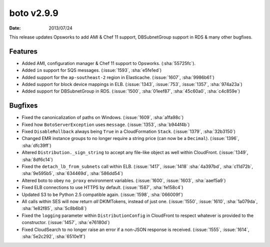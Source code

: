 boto v2.9.9
===========

:date: 2013/07/24

This release updates Opsworks to add AMI & Chef 11 support, DBSubnetGroup
support in RDS & many other bugfixes.


Features
--------

* Added AMI, configuration manager & Chef 11 support to Opsworks.
  (:sha:`55725fc`).
* Added ``in`` support for SQS messages. (:issue:`1593`, :sha:`e5fe1ed`)
* Added support for the ``ap-southeast-2`` region in Elasticache.
  (:issue:`1607`, :sha:`9986b61`)
* Added support for block device mappings in ELB. (:issue:`1343`, :issue:`753`,
  :issue:`1357`, :sha:`974a23a`)
* Added support for DBSubnetGroup in RDS. (:issue:`1500`, :sha:`01eef87`,
  :sha:`45c60a0`, :sha:`c4c859e`)


Bugfixes
--------

* Fixed the canonicalization of paths on Windows. (:issue:`1609`,
  :sha:`a1fa98c`)
* Fixed how ``BotoServerException`` uses ``message``. (:issue:`1353`,
  :sha:`b944f4b`)
* Fixed ``DisableRollback`` always being ``True`` in a CloudFormation ``Stack``.
  (:issue:`1379`, :sha:`32b3150`)
* Changed EMR instance groups to no longer require a string price (can now be
  a ``Decimal``). (:issue:`1396`, :sha:`dfc39ff`)
* Altered ``Distribution._sign_string`` to accept any file-like object as well
  within CloudFront. (:issue:`1349`, :sha:`8df6c14`)
* Fixed the ``detach_lb_from_subnets`` call within ELB. (:issue:`1417`,
  :issue:`1418` :sha:`4a397bd`, :sha:`c11d72b`, :sha:`9e595b5`, :sha:`634469d`,
  :sha:`586dd54`)
* Altered boto to obey ``no_proxy`` environment variables. (:issue:`1600`,
  :issue:`1603`, :sha:`aaef5a9`)
* Fixed ELB connections to use HTTPS by default. (:issue:`1587`, :sha:`fe158c4`)
* Updated S3 to be Python 2.5 compatible again. (:issue:`1598`, :sha:`066009f`)
* All calls within SES will now return *all* DKIMTokens, instead of just one.
  (:issue:`1550`, :issue:`1610`, :sha:`1a079da`, :sha:`1e82f85`, :sha:`5c8b6b8`)
* Fixed the ``logging`` parameter within ``DistributionConfig`` in CloudFront
  to respect whatever is provided to the constructor. (:issue:`1457`,
  :sha:`e76180d`)
* Fixed CloudSearch to no longer raise an error if a non-JSON response is received.
  (:issue:`1555`, :issue:`1614`, :sha:`5e2c292`, :sha:`6510e1f`)
